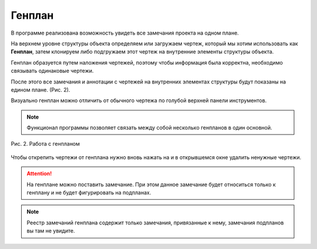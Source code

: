 Генплан
=======

В программе реализована возможность увидеть все замечания проекта на одном плане.

На верхнем уровне структуры объекта определяем или загружаем чертеж, который мы хотим использовать как **Генплан**,
затем клонируем либо подгружаем этот чертеж на внутренние элементы структуры объекта.

Генплан образуется путем наложения чертежей, поэтому чтобы информация была корректна, необходимо связывать одинаковые чертежи.

..  only:: html

    Создание генплана (Рис. 1):

    #.  В чертеже, который вы определили как генплан, в верхней панели нажмите на кнопку привязки чертежей |Genplan-Button|.
    #.  Далее откроется окно привязки подпланов. Нажмите на кнопку |Creating-Button|, чтобы добавить новые чертежи.
    #.  В появившемся списке выбираем необходимые чертежи.
    #.  Для каждого чертежа в появившемся окне выбираем номера страниц для добавления в генплан.

    ..  figure:: images/general-plan/general-plan-1-creating.gif
        :alt: Создание генплана
        :align: center

        Рис. 1. Создание генплана

..  only:: latex

    ..  figure:: images/general-plan/general-plan-1-creating.png
        :alt: Создание генплана
        :align: center

        Рис. 1. Создание генплана

    Откроется окно привязки подпланов. Нажимаем на |Creating-Button| (Рис. 1.2).

    ..  figure:: images/general-plan/general-plan-1-2-creating.png
        :alt: Создание генплана
        :align: center

        Рис. 1.2. Создание генплана

    В появившемся списке выбираем необходимые чертежи (Рис. 1.3).

    ..  figure:: images/general-plan/general-plan-1-2-creating.png
        :alt: Создание генплана
        :align: center

        Рис. 1.3. Создание генплана

    Для каждого чертежа в появившемся окне выбираем номера страниц для добавления в генплан (Рис. 1.4).

    ..  figure:: images/general-plan/general-plan-1-2-creating.png
        :alt: Создание генплана
        :align: center

        Рис. 1.4. Создание генплана

После этого все замечания и аннотации с чертежей на внутренних элементах структуры будут показаны на едином плане. (Рис. 2).

Визуально генплан можно отличить от обычного чертежа по голубой верхней панели инструментов.

.. note:: Функционал программы позволяет связать между собой несколько генпланов в один основной.

..  figure:: images/general-plan/general-plan-2-working.png
    :alt: Создание генплана
    :align: center
    
    Рис. 2. Работа с генпланом

Чтобы открепить чертежи от генплана нужно вновь нажать на |Genplan-Button| и в открывшемся окне удалить ненужные чертежи.

.. attention:: На генплане можно поставить замечание. При этом данное замечание будет относиться только к генплану и
    не будет фигурировать на подпланах.

.. note:: Реестр замечаний генплана содержит только замечания, привязанные к нему, замечания подпланов вы там не увидите.

..  |Genplan-Button| image:: images/plans-instruments/plans-instrument-3-manage-panel-genplan.png
            :alt: Генплан
            :scale: 50%

..  |Creating-Button| image:: images/general-plan/general-plan-1-creating-button.png
            :alt: Генплан
            :scale: 50%
